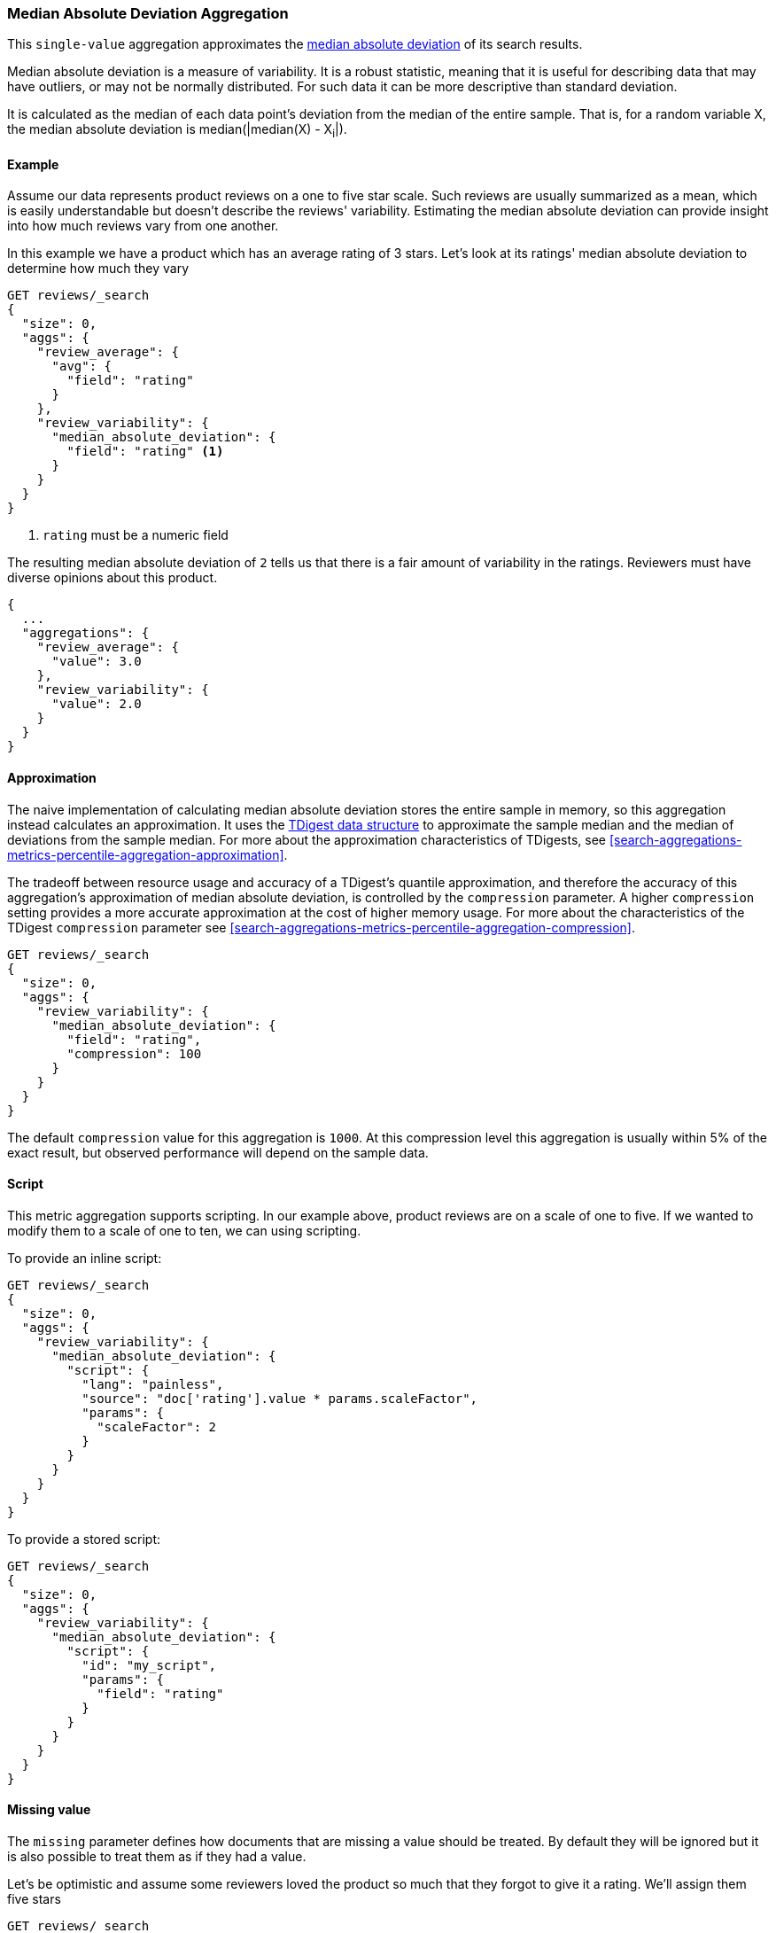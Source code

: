[[search-aggregations-metrics-median-absolute-deviation-aggregation]]
=== Median Absolute Deviation Aggregation

This `single-value` aggregation approximates the https://en.wikipedia.org/wiki/Median_absolute_deviation[median absolute deviation]
of its search results.

Median absolute deviation is a measure of variability. It is a robust
statistic, meaning that it is useful for describing data that may have
outliers, or may not be normally distributed. For such data it can be more
descriptive than standard deviation.

It is calculated as the median of each data point's deviation from the median
of the entire sample. That is, for a random variable X, the median absolute
deviation is median(|median(X) - X~i~|).

==== Example

Assume our data represents product reviews on a one to five star scale.
Such reviews are usually summarized as a mean, which is easily understandable
but doesn't describe the reviews' variability. Estimating the median absolute
deviation can provide insight into how much reviews vary from one another.

In this example we have a product which has an average rating of
3 stars. Let's look at its ratings' median absolute deviation to determine
how much they vary

[source,console]
---------------------------------------------------------
GET reviews/_search
{
  "size": 0,
  "aggs": {
    "review_average": {
      "avg": {
        "field": "rating"
      }
    },
    "review_variability": {
      "median_absolute_deviation": {
        "field": "rating" <1>
      }
    }
  }
}
---------------------------------------------------------
// TEST[setup:reviews]
<1> `rating` must be a numeric field

The resulting median absolute deviation of `2` tells us that there is a fair
amount of variability in the ratings. Reviewers must have diverse opinions about
this product.

[source,console-result]
---------------------------------------------------------
{
  ...
  "aggregations": {
    "review_average": {
      "value": 3.0
    },
    "review_variability": {
      "value": 2.0
    }
  }
}
---------------------------------------------------------
// TESTRESPONSE[s/\.\.\./"took": $body.took,"timed_out": false,"_shards": $body._shards,"hits": $body.hits,/]

==== Approximation

The naive implementation of calculating median absolute deviation stores the
entire sample in memory, so this aggregation instead calculates an
approximation. It uses the https://github.com/tdunning/t-digest[TDigest data structure]
to approximate the sample median and the median of deviations from the sample
median. For more about the approximation characteristics of TDigests, see
<<search-aggregations-metrics-percentile-aggregation-approximation>>.

The tradeoff between resource usage and accuracy of a TDigest's quantile
approximation, and therefore the accuracy of this aggregation's approximation
of median absolute deviation, is controlled by the `compression` parameter. A
higher `compression` setting provides a more accurate approximation at the
cost of higher memory usage. For more about the characteristics of the TDigest
`compression` parameter see
<<search-aggregations-metrics-percentile-aggregation-compression>>.

[source,console]
---------------------------------------------------------
GET reviews/_search
{
  "size": 0,
  "aggs": {
    "review_variability": {
      "median_absolute_deviation": {
        "field": "rating",
        "compression": 100
      }
    }
  }
}
---------------------------------------------------------
// TEST[setup:reviews]

The default `compression` value for this aggregation is `1000`. At this
compression level this aggregation is usually within 5% of the exact result,
but observed performance will depend on the sample data.

==== Script

This metric aggregation supports scripting. In our example above, product
reviews are on a scale of one to five. If we wanted to modify them to a scale
of one to ten, we can using scripting.

To provide an inline script:

[source,console]
---------------------------------------------------------
GET reviews/_search
{
  "size": 0,
  "aggs": {
    "review_variability": {
      "median_absolute_deviation": {
        "script": {
          "lang": "painless",
          "source": "doc['rating'].value * params.scaleFactor",
          "params": {
            "scaleFactor": 2
          }
        }
      }
    }
  }
}
---------------------------------------------------------
// TEST[setup:reviews]

To provide a stored script:

[source,console]
---------------------------------------------------------
GET reviews/_search
{
  "size": 0,
  "aggs": {
    "review_variability": {
      "median_absolute_deviation": {
        "script": {
          "id": "my_script",
          "params": {
            "field": "rating"
          }
        }
      }
    }
  }
}
---------------------------------------------------------
// TEST[setup:reviews,stored_example_script]

==== Missing value

The `missing` parameter defines how documents that are missing a value should be
treated. By default they will be ignored but it is also possible to treat them
as if they had a value.

Let's be optimistic and assume some reviewers loved the product so much that
they forgot to give it a rating. We'll assign them five stars

[source,console]
---------------------------------------------------------
GET reviews/_search
{
  "size": 0,
  "aggs": {
    "review_variability": {
      "median_absolute_deviation": {
        "field": "rating",
        "missing": 5
      }
    }
  }
}
---------------------------------------------------------
// TEST[setup:reviews]
